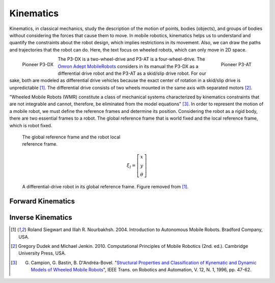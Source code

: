 Kinematics
==========

.. paragrafo sobre cinematica

Kinematics, in classical mechanics, study the description of the motion of points, bodies (objects), and groups of bodies without considering the forces that cause them to move. 
In mobile robotics, kinematics helps us to understand and quantify the constraints about the robot design, which implies restrictions in its movement.
Also, we can draw the paths and trajectories that the robot can do.
Here, the text focus on wheeled robots, which can only move in 2D space.

.. paragrafo sobre robos drive

.. figure:: /img/pioneer/p3-dx.jpg
   :align: left
   :width: 320 px

   Pioneer P3-DX

.. figure:: /img/pioneer/p3-at.jpg
   :align: right
   :width: 320 px

   Pioneer P3-AT


The P3-DX is a two-wheel-drive and P3-AT is a four-wheel-drive.
The `Omron Adept MobileRobots`_ considers in its manual the P3-DX as a differential drive robot and the P3-AT as a skid/slip drive robot.
For our sake, both are modeled as differential drive vehicles because the exact center of rotation in a skid/slip drive is unpredictable [1]_.
The differential drive consists of two wheels mounted in the same axis with separated motors [2]_.


.. paragrafo sobre robos com rodas

"Wheeled Mobile Robots (WMR) constitute a class of mechanical systems characterized by kinematics constraints that are not integrable and cannot, therefore, be eliminated from the model equations" [3]_.
In order to represent the motion of a mobile robot, we must define the reference frames and determine its position.
Considering the robot as a rigid body, there are two essential frames to a robot.
The global reference frame that is world fixed and the local reference frame, which is robot fixed.

.. figure:: /img/pioneer/robot_frames.png
  :width: 300 px
  :figwidth: 320 px
  :alt: The global reference frame and the robot local reference frame.

  The global reference frame and the robot local reference frame.



.. math::
   \xi_I = \left[ \begin{array}{c} x \\ y \\ \theta \end{array} \right]

.. figure:: /img/diff_drive.png
  :alt: A differential-drive robot in its global reference frame.

  A differential-drive robot in its global reference frame. Figure removed from [1]_.


.. .. figure:: /img/gif2.gif
..   :alt: A differential-drive robot in its global reference frame.

Forward Kinematics
~~~~~~~~~~~~~~~~~~



Inverse Kinematics
~~~~~~~~~~~~~~~~~~


.. [1] Roland Siegwart and Illah R. Nourbakhsh. 2004. Introduction to Autonomous Mobile Robots. Bradford Company, USA.
.. [2] Gregory Dudek and Michael Jenkin. 2010. Computational Principles of Mobile Robotics (2nd. ed.). Cambridge University Press, USA.
.. [3] G. Campion, G. Bastin, B. D'Andréa-Bovel. "`Structural Properties and Classification of Kynematic and Dynamic Models of Wheeled Mobile Robots`_", IEEE Trans. on Robotics and Automation, V. 12, N. 1, 1996, pp. 47-62.

.. _Omron Adept MobileRobots: http://www.mobilerobots.com/Mobile_Robots.aspx
.. _Structural Properties and Classification of Kynematic and Dynamic Models of Wheeled Mobile Robots: http://www2.ene.unb.br/gaborges/disciplinas/pcr/artigos/1996_campion_ieeetra.pdf
